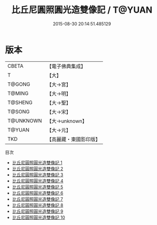 #+TITLE: 比丘尼圓照圓光造雙像記 / T@YUAN

#+DATE: 2015-08-30 20:14:51.485129
* 版本
 |     CBETA|【電子佛典集成】|
 |         T|【大】     |
 |    T@GONG|【大→宮】   |
 |    T@MING|【大→明】   |
 |   T@SHENG|【大→聖】   |
 |    T@SONG|【大→宋】   |
 | T@UNKNOWN|【大→unknown】|
 |    T@YUAN|【大→元】   |
 |       TKD|【高麗藏・東國影印版】|
目次
 - [[file:KR6i0276_001.txt][比丘尼圓照圓光造雙像記 1]]
 - [[file:KR6i0276_002.txt][比丘尼圓照圓光造雙像記 2]]
 - [[file:KR6i0276_003.txt][比丘尼圓照圓光造雙像記 3]]
 - [[file:KR6i0276_004.txt][比丘尼圓照圓光造雙像記 4]]
 - [[file:KR6i0276_005.txt][比丘尼圓照圓光造雙像記 5]]
 - [[file:KR6i0276_006.txt][比丘尼圓照圓光造雙像記 6]]
 - [[file:KR6i0276_007.txt][比丘尼圓照圓光造雙像記 7]]
 - [[file:KR6i0276_008.txt][比丘尼圓照圓光造雙像記 8]]
 - [[file:KR6i0276_009.txt][比丘尼圓照圓光造雙像記 9]]
 - [[file:KR6i0276_010.txt][比丘尼圓照圓光造雙像記 10]]
